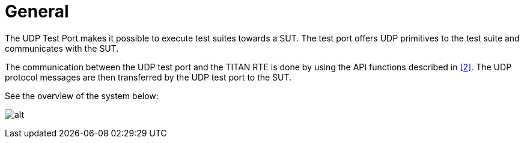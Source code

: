 = General

The UDP Test Port makes it possible to execute test suites towards a SUT. The test port offers UDP primitives to the test suite and communicates with the SUT.

The communication between the UDP test port and the TITAN RTE is done by using the API functions described in <<5-references.adoc#_2, [2]>>. The UDP protocol messages are then transferred by the UDP test port to the SUT.

See the overview of the system below:

image:images/Overview.png[alt]
